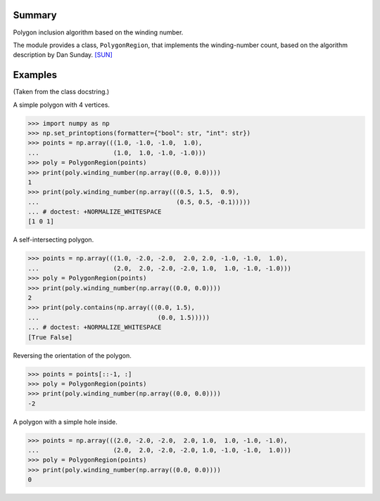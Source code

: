 Summary
-------

Polygon inclusion algorithm based on the winding number.

The module provides a class, ``PolygonRegion``, that implements the
winding-number count, based on the algorithm description by Dan Sunday. `[SUN]`_


Examples
--------

(Taken from the class docstring.)

A simple polygon with 4 vertices.

>>> import numpy as np
>>> np.set_printoptions(formatter={"bool": str, "int": str})
>>> points = np.array(((1.0, -1.0, -1.0,  1.0),
...                    (1.0,  1.0, -1.0, -1.0)))
>>> poly = PolygonRegion(points)
>>> print(poly.winding_number(np.array((0.0, 0.0))))
1
>>> print(poly.winding_number(np.array(((0.5, 1.5,  0.9),
...                                     (0.5, 0.5, -0.1)))))
... # doctest: +NORMALIZE_WHITESPACE
[1 0 1]

A self-intersecting polygon.

>>> points = np.array(((1.0, -2.0, -2.0,  2.0, 2.0, -1.0, -1.0,  1.0),
...                    (2.0,  2.0, -2.0, -2.0, 1.0,  1.0, -1.0, -1.0)))
>>> poly = PolygonRegion(points)
>>> print(poly.winding_number(np.array((0.0, 0.0))))
2
>>> print(poly.contains(np.array(((0.0, 1.5),
...                                (0.0, 1.5)))))
... # doctest: +NORMALIZE_WHITESPACE
[True False]

Reversing the orientation of the polygon.

>>> points = points[::-1, :]
>>> poly = PolygonRegion(points)
>>> print(poly.winding_number(np.array((0.0, 0.0))))
-2

A polygon with a simple hole inside.

>>> points = np.array(((2.0, -2.0, -2.0,  2.0, 1.0,  1.0, -1.0, -1.0),
...                    (2.0,  2.0, -2.0, -2.0, 1.0, -1.0, -1.0,  1.0)))
>>> poly = PolygonRegion(points)
>>> print(poly.winding_number(np.array((0.0, 0.0))))
0


.. _[SUN]: https://geomalgorithms.com/a03-_inclusion.html
